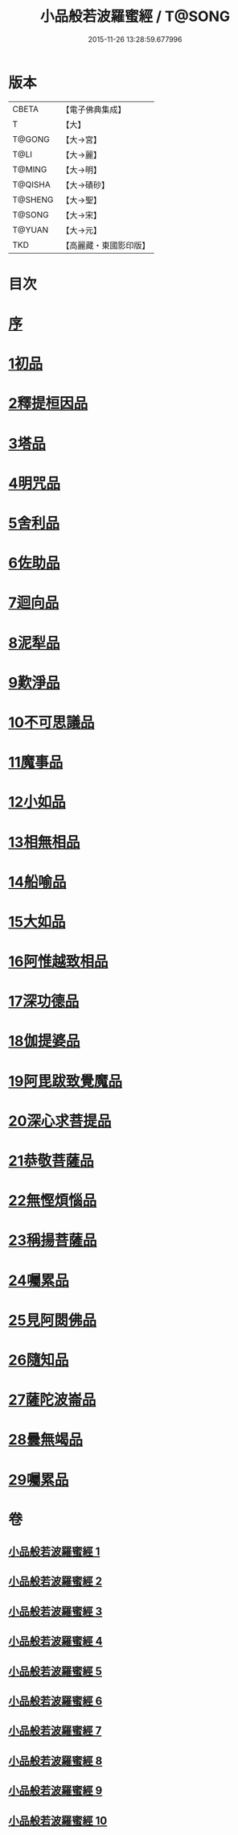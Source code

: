 #+TITLE: 小品般若波羅蜜經 / T@SONG
#+DATE: 2015-11-26 13:28:59.677996
* 版本
 |     CBETA|【電子佛典集成】|
 |         T|【大】     |
 |    T@GONG|【大→宮】   |
 |      T@LI|【大→麗】   |
 |    T@MING|【大→明】   |
 |   T@QISHA|【大→磧砂】  |
 |   T@SHENG|【大→聖】   |
 |    T@SONG|【大→宋】   |
 |    T@YUAN|【大→元】   |
 |       TKD|【高麗藏・東國影印版】|

* 目次
* [[file:KR6c0013_001.txt::001-0536c16][序]]
* [[file:KR6c0013_001.txt::0537a24][1初品]]
* [[file:KR6c0013_001.txt::0540a7][2釋提桓因品]]
* [[file:KR6c0013_002.txt::002-0541c6][3塔品]]
* [[file:KR6c0013_002.txt::0543b19][4明咒品]]
* [[file:KR6c0013_002.txt::0545a23][5舍利品]]
* [[file:KR6c0013_003.txt::003-0546a23][6佐助品]]
* [[file:KR6c0013_003.txt::0547c12][7迴向品]]
* [[file:KR6c0013_003.txt::0549c27][8泥犁品]]
* [[file:KR6c0013_004.txt::004-0551c6][9歎淨品]]
* [[file:KR6c0013_004.txt::0553c16][10不可思議品]]
* [[file:KR6c0013_005.txt::005-0555c16][11魔事品]]
* [[file:KR6c0013_005.txt::0557b16][12小如品]]
* [[file:KR6c0013_005.txt::0558b25][13相無相品]]
* [[file:KR6c0013_005.txt::0560a29][14船喻品]]
* [[file:KR6c0013_006.txt::006-0561a7][15大如品]]
* [[file:KR6c0013_006.txt::0563c27][16阿惟越致相品]]
* [[file:KR6c0013_007.txt::007-0566a6][17深功德品]]
* [[file:KR6c0013_007.txt::0568b7][18伽提婆品]]
* [[file:KR6c0013_007.txt::0569c18][19阿毘跋致覺魔品]]
* [[file:KR6c0013_008.txt::008-0571b22][20深心求菩提品]]
* [[file:KR6c0013_008.txt::0573a29][21恭敬菩薩品]]
* [[file:KR6c0013_008.txt::0574b21][22無慳煩惱品]]
* [[file:KR6c0013_009.txt::009-0575c10][23稱揚菩薩品]]
* [[file:KR6c0013_009.txt::0577a7][24囑累品]]
* [[file:KR6c0013_009.txt::0578b13][25見阿閦佛品]]
* [[file:KR6c0013_009.txt::0579b12][26隨知品]]
* [[file:KR6c0013_010.txt::010-0580a22][27薩陀波崙品]]
* [[file:KR6c0013_010.txt::0584a20][28曇無竭品]]
* [[file:KR6c0013_010.txt::0586b6][29囑累品]]
* 卷
** [[file:KR6c0013_001.txt][小品般若波羅蜜經 1]]
** [[file:KR6c0013_002.txt][小品般若波羅蜜經 2]]
** [[file:KR6c0013_003.txt][小品般若波羅蜜經 3]]
** [[file:KR6c0013_004.txt][小品般若波羅蜜經 4]]
** [[file:KR6c0013_005.txt][小品般若波羅蜜經 5]]
** [[file:KR6c0013_006.txt][小品般若波羅蜜經 6]]
** [[file:KR6c0013_007.txt][小品般若波羅蜜經 7]]
** [[file:KR6c0013_008.txt][小品般若波羅蜜經 8]]
** [[file:KR6c0013_009.txt][小品般若波羅蜜經 9]]
** [[file:KR6c0013_010.txt][小品般若波羅蜜經 10]]
